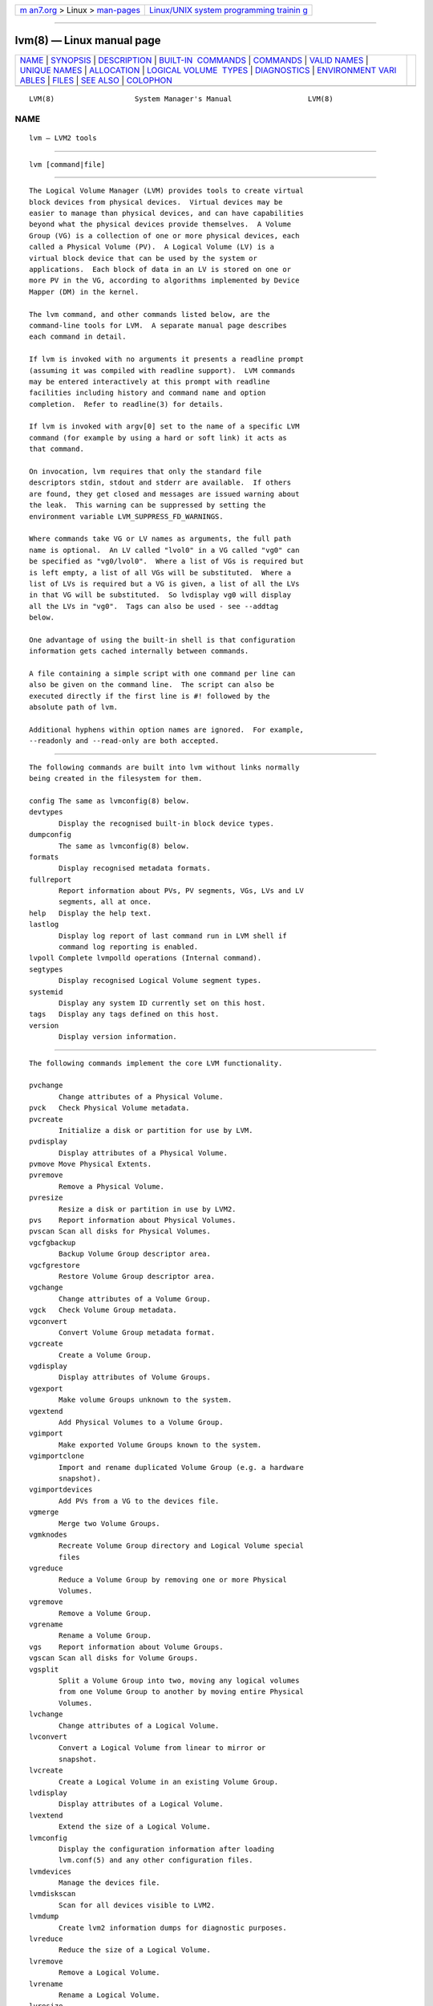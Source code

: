 .. container:: page-top

.. container:: nav-bar

   +----------------------------------+----------------------------------+
   | `m                               | `Linux/UNIX system programming   |
   | an7.org <../../../index.html>`__ | trainin                          |
   | > Linux >                        | g <http://man7.org/training/>`__ |
   | `man-pages <../index.html>`__    |                                  |
   +----------------------------------+----------------------------------+

--------------

lvm(8) — Linux manual page
==========================

+-----------------------------------+-----------------------------------+
| `NAME <#NAME>`__ \|               |                                   |
| `SYNOPSIS <#SYNOPSIS>`__ \|       |                                   |
| `DESCRIPTION <#DESCRIPTION>`__ \| |                                   |
| `BUILT-IN                         |                                   |
|  COMMANDS <#BUILT-IN_COMMANDS>`__ |                                   |
| \| `COMMANDS <#COMMANDS>`__ \|    |                                   |
| `VALID NAMES <#VALID_NAMES>`__ \| |                                   |
| `UNIQUE NAMES <#UNIQUE_NAMES>`__  |                                   |
| \| `ALLOCATION <#ALLOCATION>`__   |                                   |
| \|                                |                                   |
| `LOGICAL VOLUME                   |                                   |
|  TYPES <#LOGICAL_VOLUME_TYPES>`__ |                                   |
| \| `DIAGNOSTICS <#DIAGNOSTICS>`__ |                                   |
| \|                                |                                   |
| `ENVIRONMENT VARI                 |                                   |
| ABLES <#ENVIRONMENT_VARIABLES>`__ |                                   |
| \| `FILES <#FILES>`__ \|          |                                   |
| `SEE ALSO <#SEE_ALSO>`__ \|       |                                   |
| `COLOPHON <#COLOPHON>`__          |                                   |
+-----------------------------------+-----------------------------------+
| .. container:: man-search-box     |                                   |
+-----------------------------------+-----------------------------------+

::

   LVM(8)                   System Manager's Manual                  LVM(8)

NAME
-------------------------------------------------

::

          lvm — LVM2 tools


---------------------------------------------------------

::

          lvm [command|file]


---------------------------------------------------------------

::

          The Logical Volume Manager (LVM) provides tools to create virtual
          block devices from physical devices.  Virtual devices may be
          easier to manage than physical devices, and can have capabilities
          beyond what the physical devices provide themselves.  A Volume
          Group (VG) is a collection of one or more physical devices, each
          called a Physical Volume (PV).  A Logical Volume (LV) is a
          virtual block device that can be used by the system or
          applications.  Each block of data in an LV is stored on one or
          more PV in the VG, according to algorithms implemented by Device
          Mapper (DM) in the kernel.

          The lvm command, and other commands listed below, are the
          command-line tools for LVM.  A separate manual page describes
          each command in detail.

          If lvm is invoked with no arguments it presents a readline prompt
          (assuming it was compiled with readline support).  LVM commands
          may be entered interactively at this prompt with readline
          facilities including history and command name and option
          completion.  Refer to readline(3) for details.

          If lvm is invoked with argv[0] set to the name of a specific LVM
          command (for example by using a hard or soft link) it acts as
          that command.

          On invocation, lvm requires that only the standard file
          descriptors stdin, stdout and stderr are available.  If others
          are found, they get closed and messages are issued warning about
          the leak.  This warning can be suppressed by setting the
          environment variable LVM_SUPPRESS_FD_WARNINGS.

          Where commands take VG or LV names as arguments, the full path
          name is optional.  An LV called "lvol0" in a VG called "vg0" can
          be specified as "vg0/lvol0".  Where a list of VGs is required but
          is left empty, a list of all VGs will be substituted.  Where a
          list of LVs is required but a VG is given, a list of all the LVs
          in that VG will be substituted.  So lvdisplay vg0 will display
          all the LVs in "vg0".  Tags can also be used - see --addtag
          below.

          One advantage of using the built-in shell is that configuration
          information gets cached internally between commands.

          A file containing a simple script with one command per line can
          also be given on the command line.  The script can also be
          executed directly if the first line is #! followed by the
          absolute path of lvm.

          Additional hyphens within option names are ignored.  For example,
          --readonly and --read-only are both accepted.


---------------------------------------------------------------------------

::

          The following commands are built into lvm without links normally
          being created in the filesystem for them.

          config The same as lvmconfig(8) below.
          devtypes
                 Display the recognised built-in block device types.
          dumpconfig
                 The same as lvmconfig(8) below.
          formats
                 Display recognised metadata formats.
          fullreport
                 Report information about PVs, PV segments, VGs, LVs and LV
                 segments, all at once.
          help   Display the help text.
          lastlog
                 Display log report of last command run in LVM shell if
                 command log reporting is enabled.
          lvpoll Complete lvmpolld operations (Internal command).
          segtypes
                 Display recognised Logical Volume segment types.
          systemid
                 Display any system ID currently set on this host.
          tags   Display any tags defined on this host.
          version
                 Display version information.


---------------------------------------------------------

::

          The following commands implement the core LVM functionality.

          pvchange
                 Change attributes of a Physical Volume.
          pvck   Check Physical Volume metadata.
          pvcreate
                 Initialize a disk or partition for use by LVM.
          pvdisplay
                 Display attributes of a Physical Volume.
          pvmove Move Physical Extents.
          pvremove
                 Remove a Physical Volume.
          pvresize
                 Resize a disk or partition in use by LVM2.
          pvs    Report information about Physical Volumes.
          pvscan Scan all disks for Physical Volumes.
          vgcfgbackup
                 Backup Volume Group descriptor area.
          vgcfgrestore
                 Restore Volume Group descriptor area.
          vgchange
                 Change attributes of a Volume Group.
          vgck   Check Volume Group metadata.
          vgconvert
                 Convert Volume Group metadata format.
          vgcreate
                 Create a Volume Group.
          vgdisplay
                 Display attributes of Volume Groups.
          vgexport
                 Make volume Groups unknown to the system.
          vgextend
                 Add Physical Volumes to a Volume Group.
          vgimport
                 Make exported Volume Groups known to the system.
          vgimportclone
                 Import and rename duplicated Volume Group (e.g. a hardware
                 snapshot).
          vgimportdevices
                 Add PVs from a VG to the devices file.
          vgmerge
                 Merge two Volume Groups.
          vgmknodes
                 Recreate Volume Group directory and Logical Volume special
                 files
          vgreduce
                 Reduce a Volume Group by removing one or more Physical
                 Volumes.
          vgremove
                 Remove a Volume Group.
          vgrename
                 Rename a Volume Group.
          vgs    Report information about Volume Groups.
          vgscan Scan all disks for Volume Groups.
          vgsplit
                 Split a Volume Group into two, moving any logical volumes
                 from one Volume Group to another by moving entire Physical
                 Volumes.
          lvchange
                 Change attributes of a Logical Volume.
          lvconvert
                 Convert a Logical Volume from linear to mirror or
                 snapshot.
          lvcreate
                 Create a Logical Volume in an existing Volume Group.
          lvdisplay
                 Display attributes of a Logical Volume.
          lvextend
                 Extend the size of a Logical Volume.
          lvmconfig
                 Display the configuration information after loading
                 lvm.conf(5) and any other configuration files.
          lvmdevices
                 Manage the devices file.
          lvmdiskscan
                 Scan for all devices visible to LVM2.
          lvmdump
                 Create lvm2 information dumps for diagnostic purposes.
          lvreduce
                 Reduce the size of a Logical Volume.
          lvremove
                 Remove a Logical Volume.
          lvrename
                 Rename a Logical Volume.
          lvresize
                 Resize a Logical Volume.
          lvs    Report information about Logical Volumes.
          lvscan Scan (all disks) for Logical Volumes.

          The following LVM1 commands are not implemented in LVM2:
          lvmchange, lvmsadc, lvmsar, pvdata.  For performance metrics, use
          dmstats(8) or to manipulate the kernel device-mapper driver used
          by LVM2 directly, use dmsetup(8).


---------------------------------------------------------------

::

          The valid characters for VG and LV names are: a-z A-Z 0-9 + _ . -

          VG names cannot begin with a hyphen.  The name of a new LV also
          cannot begin with a hyphen.  However, if the configuration
          setting metadata/record_lvs_history is enabled then an LV name
          with a hyphen as a prefix indicates that, although the LV was
          removed, it is still being tracked because it forms part of the
          history of at least one LV that is still present.  This helps to
          record the ancestry of thin snapshots even after some links in
          the chain have been removed.  A reference to the historical LV
          'lvol1' in VG 'vg00' would be 'vg00/-lvol1' or just '-lvol1' if
          the VG is already set.  (The latter form must be preceded by '--'
          to terminate command line option processing before reaching this
          argument.)

          There are also various reserved names that are used internally by
          lvm that can not be used as LV or VG names. A VG cannot be called
          anything that exists in /dev/ at the time of creation, nor can it
          be called '.'  or '..'.  An LV cannot be called '.', '..',
          'snapshot' or 'pvmove'.  The LV name may also not contain any of
          the following strings: '_cdata', '_cmeta', '_corig', '_iorig',
          '_mimage', '_mlog', '_pmspare', '_rimage', '_rmeta', '_tdata',
          '_tmeta', '_vdata', '_vorigin' or '_wcorig'.  A directory bearing
          the name of each Volume Group is created under /dev when any of
          its Logical Volumes are activated.  Each active Logical Volume is
          accessible from this directory as a symbolic link leading to a
          device node.  Links or nodes in /dev/mapper are intended only for
          internal use and the precise format and escaping might change
          between releases and distributions.  Other software and scripts
          should use the /dev/VolumeGroupName/LogicalVolumeName format to
          reduce the chance of needing amendment when the software is
          updated.  Should you need to process the node names in
          /dev/mapper, you may use dmsetup splitname to separate out the
          original VG, LV and internal layer names.


-----------------------------------------------------------------

::

          VG names should be unique.  vgcreate will produce an error if the
          specified VG name matches an existing VG name.  However, there
          are cases where different VGs with the same name can appear to
          LVM, e.g. after moving disks or changing filters.

          When VGs with the same name exist, commands operating on all VGs
          will include all of the VGs with the same name.  If the ambiguous
          VG name is specified on the command line, the command will
          produce an error.  The error states that multiple VGs exist with
          the specified name.  To process one of the VGs specifically, the
          --select option should be used with the UUID of the intended VG:
          --select vg_uuid=<uuid>

          An exception is if all but one of the VGs with the shared name is
          foreign (see lvmsystemid(7)).  In this case, the one VG that is
          not foreign is assumed to be the intended VG and is processed.

          LV names are unique within a VG.  The name of an historical LV
          cannot be reused until the historical LV has itself been removed
          or renamed.


-------------------------------------------------------------

::

          When an operation needs to allocate Physical Extents for one or
          more Logical Volumes, the tools proceed as follows:

          First of all, they generate the complete set of unallocated
          Physical Extents in the Volume Group.  If any ranges of Physical
          Extents are supplied at the end of the command line, only
          unallocated Physical Extents within those ranges on the specified
          Physical Volumes are considered.

          Then they try each allocation policy in turn, starting with the
          strictest policy (contiguous) and ending with the allocation
          policy specified using --alloc or set as the default for the
          particular Logical Volume or Volume Group concerned.  For each
          policy, working from the lowest-numbered Logical Extent of the
          empty Logical Volume space that needs to be filled, they allocate
          as much space as possible according to the restrictions imposed
          by the policy.  If more space is needed, they move on to the next
          policy.

          The restrictions are as follows:

          Contiguous requires that the physical location of any Logical
          Extent that is not the first Logical Extent of a Logical Volume
          is adjacent to the physical location of the Logical Extent
          immediately preceding it.

          Cling requires that the Physical Volume used for any Logical
          Extent to be added to an existing Logical Volume is already in
          use by at least one Logical Extent earlier in that Logical
          Volume.  If the configuration parameter allocation/cling_tag_list
          is defined, then two Physical Volumes are considered to match if
          any of the listed tags is present on both Physical Volumes.  This
          allows groups of Physical Volumes with similar properties (such
          as their physical location) to be tagged and treated as
          equivalent for allocation purposes.

          When a Logical Volume is striped or mirrored, the above
          restrictions are applied independently to each stripe or mirror
          image (leg) that needs space.

          Normal will not choose a Physical Extent that shares the same
          Physical Volume as a Logical Extent already allocated to a
          parallel Logical Volume (i.e. a different stripe or mirror
          image/leg) at the same offset within that parallel Logical
          Volume.

          When allocating a mirror log at the same time as Logical Volumes
          to hold the mirror data, Normal will first try to select
          different Physical Volumes for the log and the data.  If that's
          not possible and the allocation/mirror_logs_require_separate_pvs
          configuration parameter is set to 0, it will then allow the log
          to share Physical Volume(s) with part of the data.

          When allocating thin pool metadata, similar considerations to
          those of a mirror log in the last paragraph apply based on the
          value of the allocation/thin_pool_metadata_require_separate_pvs
          configuration parameter.

          If you rely upon any layout behaviour beyond that documented
          here, be aware that it might change in future versions of the
          code.

          For example, if you supply on the command line two empty Physical
          Volumes that have an identical number of free Physical Extents
          available for allocation, the current code considers using each
          of them in the order they are listed, but there is no guarantee
          that future releases will maintain that property.  If it is
          important to obtain a specific layout for a particular Logical
          Volume, then you should build it up through a sequence of
          lvcreate(8) and lvconvert(8) steps such that the restrictions
          described above applied to each step leave the tools no
          discretion over the layout.

          To view the way the allocation process currently works in any
          specific case, read the debug logging output, for example by
          adding -vvvv to a command.


---------------------------------------------------------------------------------

::

          Some logical volume types are simple to create and can be done
          with a single lvcreate(8) command.  The linear and striped
          logical volume types are an example of this.  Other logical
          volume types may require more than one command to create.  The
          cache (lvmcache(7)) and thin provisioning (lvmthin(7)) types are
          examples of this.


---------------------------------------------------------------

::

          All tools return a status code of zero on success or non-zero on
          failure.  The non-zero codes distinguish only between the broad
          categories of unrecognised commands, problems processing the
          command line arguments and any other failures.  As LVM remains
          under active development, the code used in a specific case
          occasionally changes between releases.  Message text may also
          change.


-----------------------------------------------------------------------------------

::

          HOME   Directory containing .lvm_history if the internal readline
                 shell is invoked.

          LVM_OUT_FD
                 File descriptor to use for common output from LVM
                 commands.

          LVM_ERR_FD
                 File descriptor to use for error output from LVM commands.

          LVM_REPORT_FD
                 File descriptor to use for report output from LVM
                 commands.

          LVM_COMMAND_PROFILE
                 Name of default command profile to use for LVM commands.
                 This profile is overridden by direct use of
                 --commandprofile command line option.

          LVM_RUN_BY_DMEVENTD
                 This variable is normally set by dmeventd plugin to inform
                 lvm2 command it is running from dmeventd plugin so lvm2
                 takes some extra action to avoid communication and
                 deadlocks with dmeventd.

          LVM_SYSTEM_DIR
                 Directory containing lvm.conf(5) and other LVM system
                 files.  Defaults to "/etc/lvm".

          LVM_SUPPRESS_FD_WARNINGS
                 Suppress warnings about unexpected file descriptors passed
                 into LVM.

          LVM_SUPPRESS_SYSLOG
                 Suppress contacting syslog.

          LVM_VG_NAME
                 The Volume Group name that is assumed for any reference to
                 a Logical Volume that doesn't specify a path.  Not set by
                 default.

          LVM_LVMPOLLD_PIDFILE
                 Path to the file that stores the lvmpolld process ID.

          LVM_LVMPOLLD_SOCKET
                 Path to the socket used to communicate with lvmpolld..

          LVM_LOG_FILE_EPOCH
                 A string of up to 32 letters appended to the log filename
                 and followed by the process ID and a startup timestamp
                 using this format string "_%s_%d_%llu".  When set, each
                 process logs to a separate file.

          LVM_LOG_FILE_MAX_LINES
                 If more than this number of lines are sent to the log
                 file, the command gets aborted.  Automated tests use this
                 to terminate looping commands.

          LVM_EXPECTED_EXIT_STATUS
                 The status anticipated when the process exits.  Use ">N"
                 to match any status greater than N.  If the actual exit
                 status matches and a log file got produced, it is deleted.
                 LVM_LOG_FILE_EPOCH and LVM_EXPECTED_EXIT_STATUS together
                 allow automated test scripts to discard uninteresting log
                 data.

          LVM_SUPPRESS_LOCKING_FAILURE_MESSAGES
                 Used to suppress warning messages when the configured
                 locking is known to be unavailable.

          DM_ABORT_ON_INTERNAL_ERRORS
                 Abort processing if the code detects a non-fatal internal
                 error.

          DM_DISABLE_UDEV
                 Avoid interaction with udev.  LVM will manage the relevant
                 nodes in /dev directly.

          DM_DEBUG_WITH_LINE_NUMBERS
                 Prepends source file name and code line number with libdm
                 debugging.


---------------------------------------------------

::

          /etc/lvm/lvm.conf
          $HOME/.lvm_history


---------------------------------------------------------

::

          lvm(8), lvm.conf(5), lvmconfig(8),

          pvchange(8), pvck(8), pvcreate(8), pvdisplay(8), pvmove(8),
          pvremove(8), pvresize(8), pvs(8), pvscan(8),

          vgcfgbackup(8), vgcfgrestore(8), vgchange(8), vgck(8),
          vgcreate(8), vgconvert(8), vgdisplay(8), vgexport(8),
          vgextend(8), vgimport(8), vgimportclone(8), vgmerge(8),
          vgmknodes(8), vgreduce(8), vgremove(8), vgrename(8), vgs(8),
          vgscan(8), vgsplit(8),

          lvcreate(8), lvchange(8), lvconvert(8), lvdisplay(8),
          lvextend(8), lvreduce(8), lvremove(8), lvrename(8), lvresize(8),
          lvs(8), lvscan(8),

          lvm-fullreport(8), lvm-lvpoll(8), lvm2-activation-generator(8),
          blkdeactivate(8), lvmdump(8),

          dmeventd(8), lvmpolld(8), lvmlockd(8), lvmlockctl(8),
          cmirrord(8), lvmdbusd(8),

          lvmsystemid(7), lvmreport(7), lvmraid(7), lvmthin(7),
          lvmcache(7),

          dmsetup(8), dmstats(8), readline(3)

COLOPHON
---------------------------------------------------------

::

          This page is part of the lvm2 (Logical Volume Manager 2) project.
          Information about the project can be found at 
          ⟨http://www.sourceware.org/lvm2/⟩.  If you have a bug report for
          this manual page, see ⟨https://github.com/lvmteam/lvm2/issues⟩.
          This page was obtained from the tarball
          https://github.com/lvmteam/lvm2/archive/refs/tags/v2_03_13.tar.gz
          fetched from ⟨https://github.com/lvmteam/lvm2/releases⟩ on
          2021-08-27.  If you discover any rendering problems in this HTML
          version of the page, or you believe there is a better or more up-
          to-date source for the page, or you have corrections or
          improvements to the information in this COLOPHON (which is not
          part of the original manual page), send a mail to
          man-pages@man7.org

   Red Hat, Inc.       LVM TOOLS 2.03.13(2) (2021-08-11)             LVM(8)

--------------

Pages that refer to this page:
`lvm.conf(5) <../man5/lvm.conf.5.html>`__, 
`lvmcache(7) <../man7/lvmcache.7.html>`__, 
`lvmraid(7) <../man7/lvmraid.7.html>`__, 
`lvmreport(7) <../man7/lvmreport.7.html>`__, 
`lvmsystemid(7) <../man7/lvmsystemid.7.html>`__, 
`lvmthin(7) <../man7/lvmthin.7.html>`__, 
`lvmvdo(7) <../man7/lvmvdo.7.html>`__, 
`blkdeactivate(8) <../man8/blkdeactivate.8.html>`__, 
`cmirrord(8) <../man8/cmirrord.8.html>`__, 
`dmeventd(8) <../man8/dmeventd.8.html>`__, 
`fsadm(8) <../man8/fsadm.8.html>`__, 
`lvchange(8) <../man8/lvchange.8.html>`__, 
`lvconvert(8) <../man8/lvconvert.8.html>`__, 
`lvcreate(8) <../man8/lvcreate.8.html>`__, 
`lvdisplay(8) <../man8/lvdisplay.8.html>`__, 
`lvextend(8) <../man8/lvextend.8.html>`__, 
`lvm(8) <../man8/lvm.8.html>`__, 
`lvmconfig(8) <../man8/lvmconfig.8.html>`__, 
`lvmdbusd(8) <../man8/lvmdbusd.8.html>`__, 
`lvmdevices(8) <../man8/lvmdevices.8.html>`__, 
`lvmdiskscan(8) <../man8/lvmdiskscan.8.html>`__, 
`lvmdump(8) <../man8/lvmdump.8.html>`__, 
`lvm-fullreport(8) <../man8/lvm-fullreport.8.html>`__, 
`lvmlockctl(8) <../man8/lvmlockctl.8.html>`__, 
`lvmlockd(8) <../man8/lvmlockd.8.html>`__, 
`lvm-lvpoll(8) <../man8/lvm-lvpoll.8.html>`__, 
`lvmpolld(8) <../man8/lvmpolld.8.html>`__, 
`lvmsadc(8) <../man8/lvmsadc.8.html>`__, 
`lvmsar(8) <../man8/lvmsar.8.html>`__, 
`lvreduce(8) <../man8/lvreduce.8.html>`__, 
`lvremove(8) <../man8/lvremove.8.html>`__, 
`lvrename(8) <../man8/lvrename.8.html>`__, 
`lvresize(8) <../man8/lvresize.8.html>`__, 
`lvs(8) <../man8/lvs.8.html>`__, 
`lvscan(8) <../man8/lvscan.8.html>`__, 
`pvchange(8) <../man8/pvchange.8.html>`__, 
`pvck(8) <../man8/pvck.8.html>`__, 
`pvcreate(8) <../man8/pvcreate.8.html>`__, 
`pvdisplay(8) <../man8/pvdisplay.8.html>`__, 
`pvmove(8) <../man8/pvmove.8.html>`__, 
`pvremove(8) <../man8/pvremove.8.html>`__, 
`pvresize(8) <../man8/pvresize.8.html>`__, 
`pvs(8) <../man8/pvs.8.html>`__, 
`pvscan(8) <../man8/pvscan.8.html>`__, 
`resize2fs(8) <../man8/resize2fs.8.html>`__, 
`vdoimport(8) <../man8/vdoimport.8.html>`__, 
`vgcfgbackup(8) <../man8/vgcfgbackup.8.html>`__, 
`vgcfgrestore(8) <../man8/vgcfgrestore.8.html>`__, 
`vgchange(8) <../man8/vgchange.8.html>`__, 
`vgck(8) <../man8/vgck.8.html>`__, 
`vgconvert(8) <../man8/vgconvert.8.html>`__, 
`vgcreate(8) <../man8/vgcreate.8.html>`__, 
`vgdisplay(8) <../man8/vgdisplay.8.html>`__, 
`vgexport(8) <../man8/vgexport.8.html>`__, 
`vgextend(8) <../man8/vgextend.8.html>`__, 
`vgimport(8) <../man8/vgimport.8.html>`__, 
`vgimportclone(8) <../man8/vgimportclone.8.html>`__, 
`vgimportdevices(8) <../man8/vgimportdevices.8.html>`__, 
`vgmerge(8) <../man8/vgmerge.8.html>`__, 
`vgmknodes(8) <../man8/vgmknodes.8.html>`__, 
`vgreduce(8) <../man8/vgreduce.8.html>`__, 
`vgremove(8) <../man8/vgremove.8.html>`__, 
`vgrename(8) <../man8/vgrename.8.html>`__, 
`vgs(8) <../man8/vgs.8.html>`__, 
`vgscan(8) <../man8/vgscan.8.html>`__, 
`vgsplit(8) <../man8/vgsplit.8.html>`__, 
`xfs_freeze(8) <../man8/xfs_freeze.8.html>`__, 
`xfs_growfs(8) <../man8/xfs_growfs.8.html>`__, 
`xfs_info(8) <../man8/xfs_info.8.html>`__

--------------

--------------

.. container:: footer

   +-----------------------+-----------------------+-----------------------+
   | HTML rendering        |                       | |Cover of TLPI|       |
   | created 2021-08-27 by |                       |                       |
   | `Michael              |                       |                       |
   | Ker                   |                       |                       |
   | risk <https://man7.or |                       |                       |
   | g/mtk/index.html>`__, |                       |                       |
   | author of `The Linux  |                       |                       |
   | Programming           |                       |                       |
   | Interface <https:     |                       |                       |
   | //man7.org/tlpi/>`__, |                       |                       |
   | maintainer of the     |                       |                       |
   | `Linux man-pages      |                       |                       |
   | project <             |                       |                       |
   | https://www.kernel.or |                       |                       |
   | g/doc/man-pages/>`__. |                       |                       |
   |                       |                       |                       |
   | For details of        |                       |                       |
   | in-depth **Linux/UNIX |                       |                       |
   | system programming    |                       |                       |
   | training courses**    |                       |                       |
   | that I teach, look    |                       |                       |
   | `here <https://ma     |                       |                       |
   | n7.org/training/>`__. |                       |                       |
   |                       |                       |                       |
   | Hosting by `jambit    |                       |                       |
   | GmbH                  |                       |                       |
   | <https://www.jambit.c |                       |                       |
   | om/index_en.html>`__. |                       |                       |
   +-----------------------+-----------------------+-----------------------+

--------------

.. container:: statcounter

   |Web Analytics Made Easy - StatCounter|

.. |Cover of TLPI| image:: https://man7.org/tlpi/cover/TLPI-front-cover-vsmall.png
   :target: https://man7.org/tlpi/
.. |Web Analytics Made Easy - StatCounter| image:: https://c.statcounter.com/7422636/0/9b6714ff/1/
   :class: statcounter
   :target: https://statcounter.com/
